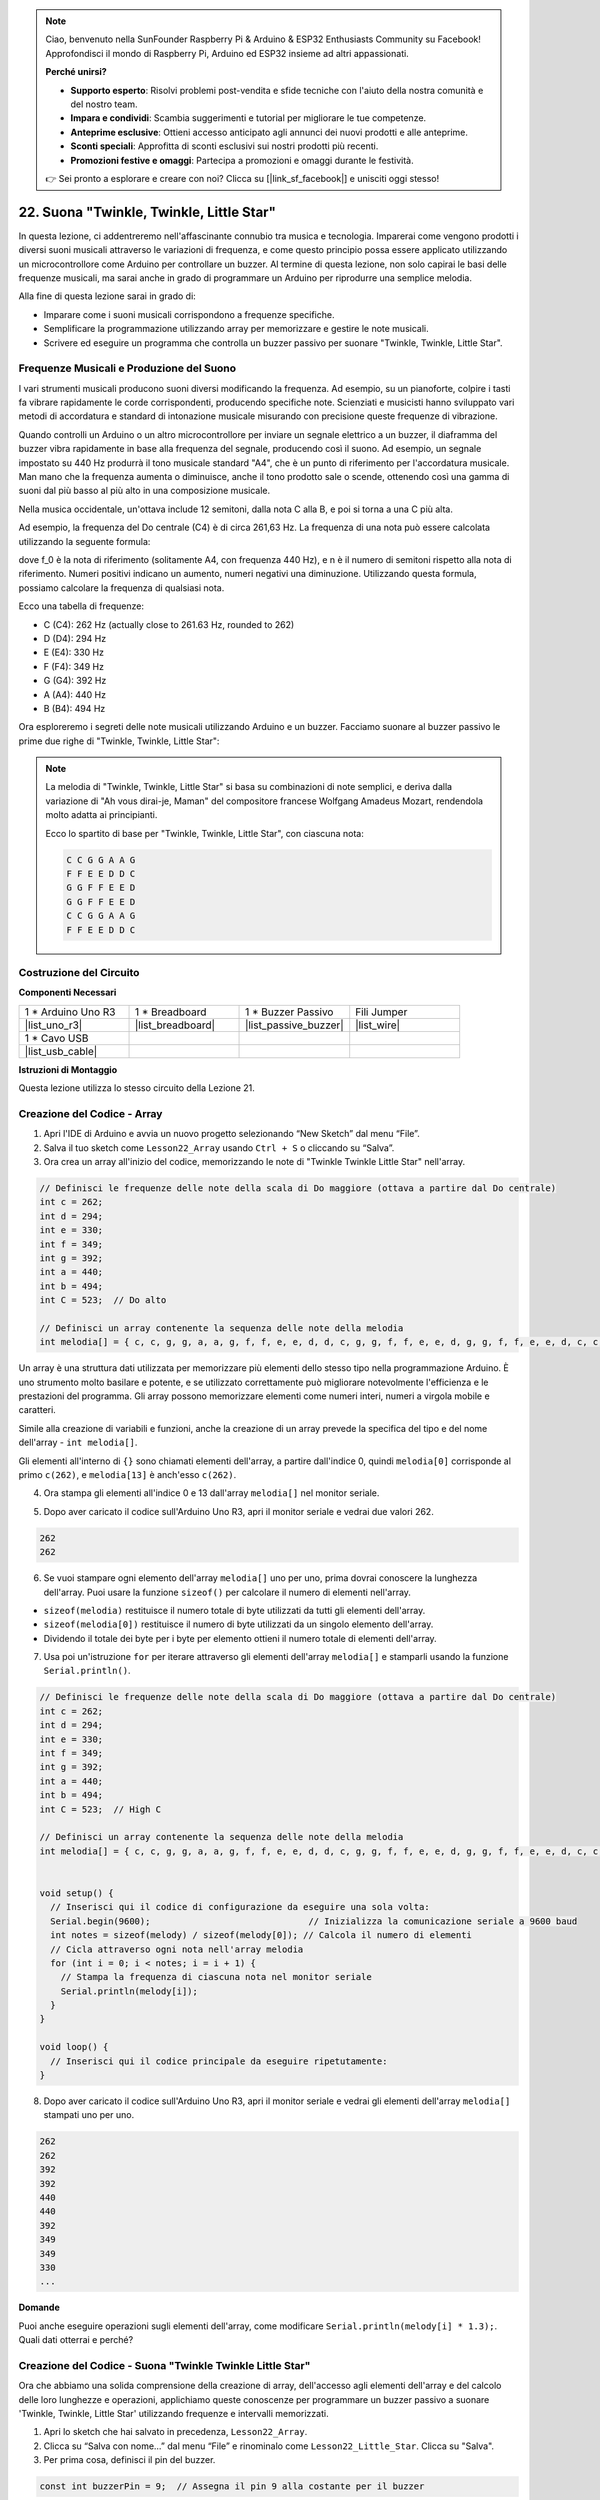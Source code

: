 .. note::

    Ciao, benvenuto nella SunFounder Raspberry Pi & Arduino & ESP32 Enthusiasts Community su Facebook! Approfondisci il mondo di Raspberry Pi, Arduino ed ESP32 insieme ad altri appassionati.

    **Perché unirsi?**

    - **Supporto esperto**: Risolvi problemi post-vendita e sfide tecniche con l'aiuto della nostra comunità e del nostro team.
    - **Impara e condividi**: Scambia suggerimenti e tutorial per migliorare le tue competenze.
    - **Anteprime esclusive**: Ottieni accesso anticipato agli annunci dei nuovi prodotti e alle anteprime.
    - **Sconti speciali**: Approfitta di sconti esclusivi sui nostri prodotti più recenti.
    - **Promozioni festive e omaggi**: Partecipa a promozioni e omaggi durante le festività.

    👉 Sei pronto a esplorare e creare con noi? Clicca su [|link_sf_facebook|] e unisciti oggi stesso!

22. Suona "Twinkle, Twinkle, Little Star"
==============================================

In questa lezione, ci addentreremo nell'affascinante connubio tra musica e tecnologia. Imparerai come vengono prodotti i diversi suoni musicali attraverso le variazioni di frequenza, e come questo principio possa essere applicato utilizzando un microcontrollore come Arduino per controllare un buzzer. Al termine di questa lezione, non solo capirai le basi delle frequenze musicali, ma sarai anche in grado di programmare un Arduino per riprodurre una semplice melodia.

.. raw:: html

     <video controls style = "max-width:90%">
        <source src="_static/video/22_little_star.mp4" type="video/mp4">
        Your browser does not support the video tag.
    </video>

Alla fine di questa lezione sarai in grado di:

* Imparare come i suoni musicali corrispondono a frequenze specifiche.
* Semplificare la programmazione utilizzando array per memorizzare e gestire le note musicali.
* Scrivere ed eseguire un programma che controlla un buzzer passivo per suonare "Twinkle, Twinkle, Little Star".

Frequenze Musicali e Produzione del Suono
----------------------------------------------

.. image:: img/7_sound.png
  :width: 400
  :align: center

I vari strumenti musicali producono suoni diversi modificando la frequenza. 
Ad esempio, su un pianoforte, colpire i tasti fa vibrare rapidamente le corde corrispondenti, producendo specifiche note. 
Scienziati e musicisti hanno sviluppato vari metodi di accordatura e standard di intonazione musicale misurando con precisione queste frequenze di vibrazione.

Quando controlli un Arduino o un altro microcontrollore per inviare un segnale elettrico a un buzzer, il diaframma del buzzer vibra rapidamente in base alla frequenza del segnale, 
producendo così il suono. Ad esempio, un segnale impostato su 440 Hz produrrà il tono musicale standard "A4", che è un punto di riferimento per l'accordatura musicale. 
Man mano che la frequenza aumenta o diminuisce, anche il tono prodotto sale o scende, ottenendo così una gamma di suoni dal più basso al più alto in una composizione musicale.

Nella musica occidentale, un'ottava include 12 semitoni, dalla nota C alla B, e poi si torna a una C più alta.

Ad esempio, la frequenza del Do centrale (C4) è di circa 261,63 Hz. La frequenza di una nota può essere calcolata utilizzando la seguente formula:

.. image:: img/7_music_format.png

dove f_0 è la nota di riferimento (solitamente A4, con frequenza 440 Hz), e n è il numero di semitoni rispetto alla nota di riferimento. Numeri positivi indicano un aumento, numeri negativi una diminuzione. 
Utilizzando questa formula, possiamo calcolare la frequenza di qualsiasi nota.

Ecco una tabella di frequenze:

* C (C4): 262 Hz (actually close to 261.63 Hz, rounded to 262)
* D (D4): 294 Hz
* E (E4): 330 Hz
* F (F4): 349 Hz
* G (G4): 392 Hz
* A (A4): 440 Hz
* B (B4): 494 Hz

Ora esploreremo i segreti delle note musicali utilizzando Arduino e un buzzer. Facciamo suonare al buzzer passivo le prime due righe di "Twinkle, Twinkle, Little Star":

.. note::

  La melodia di "Twinkle, Twinkle, Little Star" si basa su combinazioni di note semplici, 
  e deriva dalla variazione di "Ah vous dirai-je, Maman" del compositore francese Wolfgang Amadeus Mozart, 
  rendendola molto adatta ai principianti.

  Ecco lo spartito di base per "Twinkle, Twinkle, Little Star", con ciascuna nota:

  .. code-block::

    C C G G A A G
    F F E E D D C
    G G F F E E D
    G G F F E E D
    C C G G A A G
    F F E E D D C

Costruzione del Circuito
----------------------------

**Componenti Necessari**

.. list-table:: 
   :widths: 25 25 25 25
   :header-rows: 0

   * - 1 * Arduino Uno R3
     - 1 * Breadboard
     - 1 * Buzzer Passivo
     - Fili Jumper
   * - |list_uno_r3| 
     - |list_breadboard| 
     - |list_passive_buzzer| 
     - |list_wire| 
   * - 1 * Cavo USB
     - 
     - 
     - 
   * - |list_usb_cable| 
     - 
     - 
     - 

**Istruzioni di Montaggio**

Questa lezione utilizza lo stesso circuito della Lezione 21.

.. image:: img/16_morse_code.png
    :width: 500
    :align: center


Creazione del Codice - Array
--------------------------------
1. Apri l'IDE di Arduino e avvia un nuovo progetto selezionando “New Sketch” dal menu “File”.
2. Salva il tuo sketch come ``Lesson22_Array`` usando ``Ctrl + S`` o cliccando su “Salva”.

3. Ora crea un array all'inizio del codice, memorizzando le note di "Twinkle Twinkle Little Star" nell'array.

.. code-block:: Arduino

  // Definisci le frequenze delle note della scala di Do maggiore (ottava a partire dal Do centrale)
  int c = 262;
  int d = 294;
  int e = 330;
  int f = 349;
  int g = 392;
  int a = 440;
  int b = 494;
  int C = 523;  // Do alto

  // Definisci un array contenente la sequenza delle note della melodia
  int melodia[] = { c, c, g, g, a, a, g, f, f, e, e, d, d, c, g, g, f, f, e, e, d, g, g, f, f, e, e, d, c, c, g, g, a, a, g, f, f, e, e, d, d, c };

Un array è una struttura dati utilizzata per memorizzare più elementi dello stesso tipo nella programmazione Arduino.
È uno strumento molto basilare e potente, e se utilizzato correttamente può migliorare notevolmente l'efficienza e le prestazioni del programma.
Gli array possono memorizzare elementi come numeri interi, numeri a virgola mobile e caratteri.

Simile alla creazione di variabili e funzioni, anche la creazione di un array prevede la specifica del tipo e del nome dell'array - ``int melodia[]``.

Gli elementi all'interno di ``{}`` sono chiamati elementi dell'array, a partire dall'indice 0, quindi ``melodia[0]`` corrisponde al primo ``c(262)``, e ``melodia[13]`` è anch'esso ``c(262)``.

4. Ora stampa gli elementi all'indice 0 e 13 dall'array ``melodia[]`` nel monitor seriale.

.. code-block:: Arduino
  :emphasize-lines: 17,18

  // Definisci le frequenze delle note della scala di Do maggiore (ottava a partire dal Do centrale)
  int c = 262;
  int d = 294;
  int e = 330;
  int f = 349;
  int g = 392;
  int a = 440;
  int b = 494;
  int C = 523;  // Do alto

  // Definisci un array contenente la sequenza delle note della melodia
  int melodia[] = { c, c, g, g, a, a, g, f, f, e, e, d, d, c, g, g, f, f, e, e, d, g, g, f, f, e, e, d, c, c, g, g, a, a, g, f, f, e, e, d, d, c };

  void setup() {
    // Inserisci qui il codice di configurazione da eseguire una sola volta:
    Serial.begin(9600);  // Inizializza la comunicazione seriale a 9600 baud
    Serial.println(melody[0]);
    Serial.println(melody[13]);
  }
  
  void loop() {
    // Inserisci qui il codice principale da eseguire ripetutamente:
  }

5. Dopo aver caricato il codice sull'Arduino Uno R3, apri il monitor seriale e vedrai due valori 262.

.. code-block::

  262
  262

6. Se vuoi stampare ogni elemento dell'array ``melodia[]`` uno per uno, prima dovrai conoscere la lunghezza dell'array. Puoi usare la funzione ``sizeof()`` per calcolare il numero di elementi nell'array.

.. code-block:: Arduino
  :emphasize-lines: 4

  void setup() {
    // Inserisci qui il codice di configurazione da eseguire una sola volta:
    Serial.begin(9600);  // Inizializza la comunicazione seriale a 9600 baud
    int note = sizeof(melodia) / sizeof(melodia[0]); // Calcola il numero di elementi
  }

  
* ``sizeof(melodia)`` restituisce il numero totale di byte utilizzati da tutti gli elementi dell'array.
* ``sizeof(melodia[0])`` restituisce il numero di byte utilizzati da un singolo elemento dell'array.
* Dividendo il totale dei byte per i byte per elemento ottieni il numero totale di elementi dell'array.

7. Usa poi un'istruzione ``for`` per iterare attraverso gli elementi dell'array ``melodia[]`` e stamparli usando la funzione ``Serial.println()``.

.. code-block:: Arduino

  // Definisci le frequenze delle note della scala di Do maggiore (ottava a partire dal Do centrale)
  int c = 262;
  int d = 294;
  int e = 330;
  int f = 349;
  int g = 392;
  int a = 440;
  int b = 494;
  int C = 523;  // High C

  // Definisci un array contenente la sequenza delle note della melodia
  int melodia[] = { c, c, g, g, a, a, g, f, f, e, e, d, d, c, g, g, f, f, e, e, d, g, g, f, f, e, e, d, c, c, g, g, a, a, g, f, f, e, e, d, d, c };


  void setup() {
    // Inserisci qui il codice di configurazione da eseguire una sola volta:
    Serial.begin(9600);                              // Inizializza la comunicazione seriale a 9600 baud
    int notes = sizeof(melody) / sizeof(melody[0]); // Calcola il numero di elementi
    // Cicla attraverso ogni nota nell'array melodia
    for (int i = 0; i < notes; i = i + 1) {
      // Stampa la frequenza di ciascuna nota nel monitor seriale
      Serial.println(melody[i]);
    }
  }

  void loop() {
    // Inserisci qui il codice principale da eseguire ripetutamente:
  }

8. Dopo aver caricato il codice sull'Arduino Uno R3, apri il monitor seriale e vedrai gli elementi dell'array ``melodia[]`` stampati uno per uno.

.. code-block::

  262
  262
  392
  392
  440
  440
  392
  349
  349
  330
  ...

**Domande**

Puoi anche eseguire operazioni sugli elementi dell'array, come modificare ``Serial.println(melody[i] * 1.3);``. Quali dati otterrai e perché?


Creazione del Codice - Suona "Twinkle Twinkle Little Star"
-----------------------------------------------------------

Ora che abbiamo una solida comprensione della creazione di array, dell'accesso agli elementi dell'array e del calcolo delle loro lunghezze e operazioni, applichiamo queste conoscenze per programmare un buzzer passivo a suonare 'Twinkle, Twinkle, Little Star' utilizzando frequenze e intervalli memorizzati.

1. Apri lo sketch che hai salvato in precedenza, ``Lesson22_Array``.

2. Clicca su “Salva con nome...” dal menu “File” e rinominalo come ``Lesson22_Little_Star``. Clicca su "Salva".


3. Per prima cosa, definisci il pin del buzzer.

.. code-block:: Arduino

  const int buzzerPin = 9;  // Assegna il pin 9 alla costante per il buzzer


4. Ora crea un altro array per memorizzare la durata delle note.

.. code-block:: Arduino
  :emphasize-lines: 3

  // Configura la sequenza delle note e le loro durate in millisecondi
  int melody[] = { c, c, g, g, a, a, g, f, f, e, e, d, d, c, g, g, f, f, e, e, d, g, g, f, f, e, e, d, c, c, g, g, a, a, g, f, f, e, e, d, d, c };
  int noteDurations[] = { 500, 500, 500, 500, 500, 500, 1000, 500, 500, 500, 500, 500, 500, 1000, 500, 500, 500, 500, 500, 500, 1000, 500, 500, 500, 500, 500, 500, 1000, 500, 500, 500, 500, 500, 500, 1000, 500, 500, 500, 500, 500, 500, 1000 };

5. Ora sposta parte del codice da ``void setup()`` a ``void loop()``.

.. code-block:: Arduino
  :emphasize-lines: 8-13

  void setup() {
    // inserisci qui il codice di configurazione da eseguire una volta:
    Serial.begin(9600);                              // Inizializza la comunicazione seriale a 9600 baud
  }

  void loop() {
    // inserisci qui il codice principale da eseguire ripetutamente:
    int notes = sizeof(melody) / sizeof(melody[0]);  // Calcola il numero di elementi
    // Cicla attraverso ogni nota nell'array melodia
    for (int i = 0; i < notes; i = i + 1) {
      // Stampa la frequenza di ogni nota sul monitor seriale
      Serial.println(melody[i]);
    }
  }

6. Nella dichiarazione ``for``, commenta il codice di stampa e usa la funzione ``tone()`` per suonare le note.

.. code-block:: Arduino
  :emphasize-lines: 9

  void loop() {
    // inserisci qui il codice principale da eseguire ripetutamente:
    int notes = sizeof(melody) / sizeof(melody[0]);  // Calcola il numero di elementi
    // Cicla attraverso ogni nota nell'array melodia
    for (int i = 0; i < notes; i = i + 1) {
      // Stampa la frequenza di ogni nota sul monitor seriale
      // Serial.println(melody[i]);

      tone(buzzerPin, melody[i], noteDurations[i]);  // Suona la nota
    }
  }


7. Dopo aver suonato ogni nota, per rendere la melodia più naturale, aggiungi una breve pausa tra due note. Qui moltiplichiamo la durata delle note per 1,30 per calcolare l'intervallo, facendo sembrare la melodia meno frettolosa.

.. code-block:: Arduino
  :emphasize-lines: 10

  void loop() {
    // inserisci qui il codice principale da eseguire ripetutamente:
    int notes = sizeof(melody) / sizeof(melody[0]);  // Calcola il numero di elementi
    // Cicla attraverso ogni nota nell'array melodia
    for (int i = 0; i < notes; i = i + 1) {
      // Stampa la frequenza di ogni nota sul monitor seriale
      // Serial.println(melody[i]);

      tone(buzzerPin, melody[i], noteDurations[i]);  // Suona la nota
      delay(noteDurations[i] * 1.30);                // Attendi prima di cambiare nota
    }
  }

8. Usa la funzione ``noTone()`` per interrompere l'uscita del tono dal pin corrente. Questo è un passaggio necessario per assicurarsi che ogni nota venga suonata chiaramente senza sovrapporsi alla successiva.

.. code-block:: Arduino
  :emphasize-lines: 11

  void loop() {
    // inserisci qui il codice principale da eseguire ripetutamente:
    int notes = sizeof(melody) / sizeof(melody[0]);  // Calcola il numero di elementi
    // Cicla attraverso ogni nota nell'array melodia
    for (int i = 0; i < notes; i = i + 1) {
      // Stampa la frequenza di ogni nota sul monitor seriale
      // Serial.println(melody[i]);

      tone(buzzerPin, melody[i], noteDurations[i]);  // Suona la nota
      delay(noteDurations[i] * 1.30);                // Attendi prima di cambiare nota
      noTone(buzzerPin);                             // Interrompi la riproduzione della nota
    }
  }

9. Il tuo codice completo è riportato di seguito e, una volta caricato sull'Arduino Uno R3, sarai in grado di ascoltare il buzzer suonare "Twinkle Twinkle Little Star".

.. code-block:: Arduino

  int buzzerPin = 9;  // Assegna il pin 9 alla costante per il buzzer

  // Definisci le frequenze delle note della scala di Do maggiore (ottava a partire dal Do centrale)
  int c = 262;
  int d = 294;
  int e = 330;
  int f = 349;
  int g = 392;
  int a = 440;
  int b = 494;
  int C = 523;  // Do alto

  // Configura la sequenza delle note e le loro durate in millisecondi
  int melody[] = { c, c, g, g, a, a, g, f, f, e, e, d, d, c, g, g, f, f, e, e, d, g, g, f, f, e, e, d, c, c, g, g, a, a, g, f, f, e, e, d, d, c };
  int noteDurations[] = { 500, 500, 500, 500, 500, 500, 1000, 500, 500, 500, 500, 500, 500, 1000, 500, 500, 500, 500, 500, 500, 1000, 500, 500, 500, 500, 500, 500, 1000, 500, 500, 500, 500, 500, 500, 1000, 500, 500, 500, 500, 500, 500, 1000 };

  void setup() {
    // inserisci qui il codice di configurazione da eseguire una volta:
    Serial.begin(9600);                              // Inizializza la comunicazione seriale a 9600 baud
  }

  void loop() {
    // inserisci qui il codice principale da eseguire ripetutamente:
    int notes = sizeof(melody) / sizeof(melody[0]);  // Calcola il numero di elementi
    // Cicla attraverso ogni nota nell'array melodia
    for (int i = 0; i < notes; i = i + 1) {
      // Stampa la frequenza di ogni nota sul monitor seriale
      // Serial.println(melody[i]);

      tone(buzzerPin, melody[i], noteDurations[i]);  // Suona la nota
      delay(noteDurations[i] * 1.30);                // Attendi prima di cambiare nota
      noTone(buzzerPin);                             // Interrompi la riproduzione della nota
    }
  }
  
10. Infine, ricorda di salvare il codice e riordinare lo spazio di lavoro.

**Domanda**

Se sostituisci il buzzer passivo nel circuito con un buzzer attivo, riusciresti a suonare "Twinkle Twinkle Little Star"? Perché?

**Riepilogo**

Ora che la lezione è terminata, abbiamo imparato come utilizzare gli array per memorizzare i dati, calcolare la lunghezza degli array, indicizzare gli elementi all'interno di un array e eseguire operazioni su ciascun elemento. Memorizzando le frequenze delle note e gli intervalli di tempo in array e iterando attraverso di essi con un ciclo for, abbiamo programmato con successo un buzzer passivo per suonare "Twinkle, Twinkle, Little Star".

Inoltre, abbiamo imparato a interrompere la riproduzione di una nota utilizzando la funzione ``noTone()``.

Questa lezione non solo ha rafforzato la nostra comprensione delle operazioni sugli array e delle strutture di controllo nella programmazione, ma ha anche dimostrato come questi concetti possano essere applicati per creare musica con componenti elettronici, collegando conoscenze teoriche ad applicazioni pratiche in modo divertente e coinvolgente.


